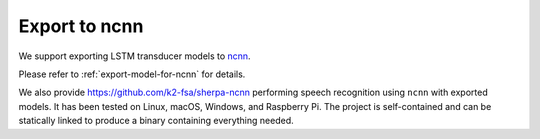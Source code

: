 Export to ncnn
==============

We support exporting LSTM transducer models to `ncnn <https://github.com/tencent/ncnn>`_.

Please refer to :ref:`export-model-for-ncnn` for details.

We also provide `<https://github.com/k2-fsa/sherpa-ncnn>`_
performing speech recognition using ``ncnn`` with exported models.
It has been tested on Linux, macOS, Windows, and Raspberry Pi. The project is
self-contained and can be statically linked to produce a binary containing
everything needed.
